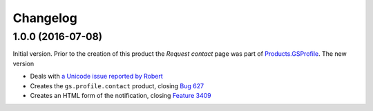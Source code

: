 Changelog
=========

1.0.0 (2016-07-08)
------------------

Initial version. Prior to the creation of this product the
*Request contact* page was part of `Products.GSProfile`_. The new
version

* Deals with `a Unicode issue reported by Robert`_
* Creates the ``gs.profile.contact`` product, closing `Bug 627`_
* Creates an HTML form of the notification, closing `Feature
  3409`_

.. _Products.GSProfile:
   https://github.com/groupserver/Products.GSProfile

.. _a Unicode issue reported by Robert:
   http://groupserver.org/r/topic/2tQrTEdYKDQWSR7FqkizIP

.. _Bug 627: https://redmine.iopen.net/issues/627

.. _Feature 3409: https://redmine.iopen.net/issues/3409

..  LocalWords:  Changelog GitHub

